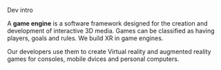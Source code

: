 ***** Dev intro
A *game engine* is a software framework designed for the creation and development of interactive 3D media.   Games can be classified as having players, goals and rules.  We build XR in game engines.  

Our developers use them to create Virtual reality and augmented reality games for consoles, mobile dvices and personal computers. 
